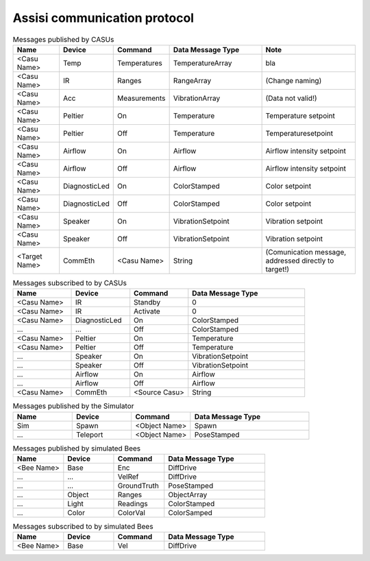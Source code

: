 .. Description of the ASSISI communication protocol
   TODO: Move this to the msg package.

Assisi communication protocol
=============================

.. csv-table:: Messages published by CASUs
   :header: "Name", "Device", "Command", "Data Message Type", "Note"
   :widths: 20, 20, 20, 40, 40
   
    "<Casu Name>", "Temp", "Temperatures", "TemperatureArray",  "bla"
    "<Casu Name>", "IR", "Ranges", "RangeArray", "(Change naming)"
    "<Casu Name>", "Acc", "Measurements", "VibrationArray", "(Data not valid!)"
    "<Casu Name>", "Peltier", "On", "Temperature", "Temperature setpoint"
    "<Casu Name>", "Peltier", "Off", "Temperature", "Temperaturesetpoint"
    "<Casu Name>", "Airflow", "On", "Airflow", "Airflow intensity setpoint"
    "<Casu Name>", "Airflow", "Off", "Airflow", "Airflow intensity setpoint"
    "<Casu Name>", "DiagnosticLed", "On", "ColorStamped", "Color setpoint"
    "<Casu Name>", "DiagnosticLed", "Off", "ColorStamped", "Color setpoint"
    "<Casu Name>", "Speaker", "On", "VibrationSetpoint", "Vibration setpoint"
    "<Casu Name>", "Speaker", "Off", "VibrationSetpoint", "Vibration setpoint"
    "<Target Name>", "CommEth", "<Casu Name>", "String", "(Comunication message, addressed directly to target!)"


.. csv-table:: Messages subscribed to by CASUs
   :header: "Name", "Device", "Command", "Data Message Type"
   :widths: 20, 20, 20, 40

    "<Casu Name>", "IR", "Standby", "0"
    "<Casu Name>", "IR", "Activate", "0"
    "<Casu Name>", "DiagnosticLed", "On", "ColorStamped"
    "...", "...", "Off", "ColorStamped"
    "<Casu Name>", "Peltier", "On", "Temperature"
    "<Casu Name>", "Peltier", "Off", "Temperature"
    "...", "Speaker", "On", "VibrationSetpoint"
    "...", "Speaker", "Off", "VibrationSetpoint"
    "...", "Airflow", "On", "Airflow"
    "...", "Airflow", "Off", "Airflow"
    "<Casu Name>", "CommEth", "<Source Casu>", "String"

.. csv-table:: Messages published by the Simulator
   :header: "Name", "Device", "Command", "Data Message Type"
   :widths: 20, 20, 20, 40   
   
    "Sim", "Spawn", "<Object Name>", "Spawn"
    "...", "Teleport", "<Object Name>", "PoseStamped"

.. csv-table:: Messages published by simulated Bees
   :header: "Name", "Device", "Command", "Data Message Type"
   :widths: 20, 20, 20, 40

    "<Bee Name>", "Base", "Enc", "DiffDrive"
    "...", "...", "VelRef", "DiffDrive"
    "...", "...", "GroundTruth","PoseStamped"
    "...", "Object", "Ranges", "ObjectArray"
    "...", "Light","Readings", "ColorStamped"
    "...", "Color", "ColorVal", "ColorSamped"

.. csv-table:: Messages subscribed to by simulated Bees
   :header: "Name", "Device", "Command", "Data Message Type"
   :widths: 20, 20, 20, 40

    "<Bee Name>", "Base", "Vel", "DiffDrive"
